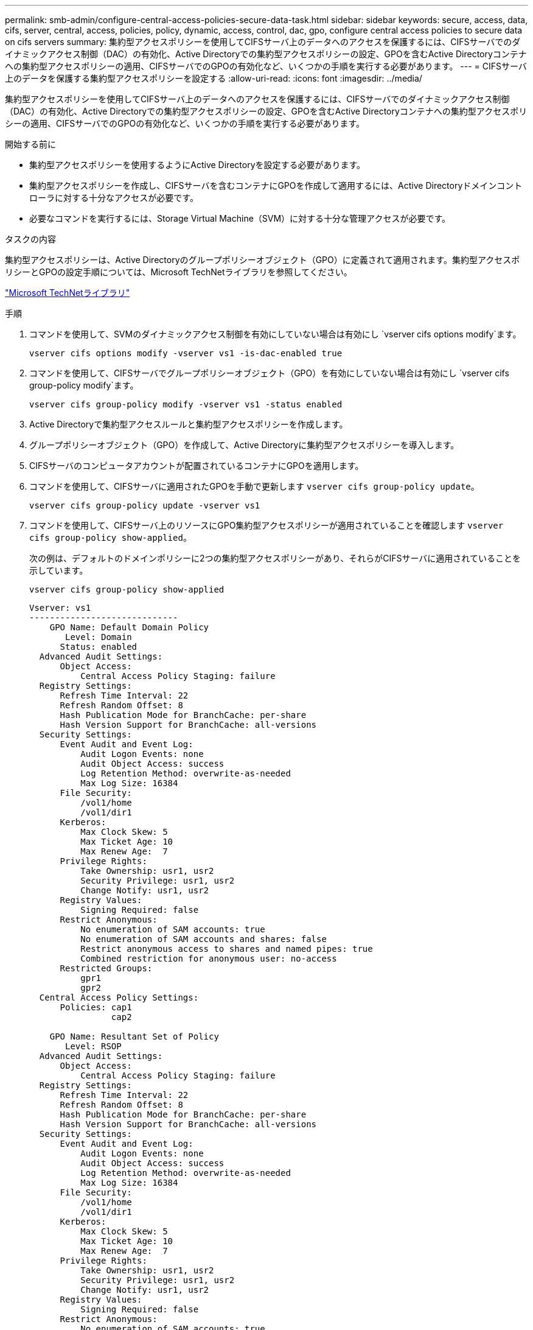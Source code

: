 ---
permalink: smb-admin/configure-central-access-policies-secure-data-task.html 
sidebar: sidebar 
keywords: secure, access, data, cifs, server, central, access, policies, policy, dynamic, access, control, dac, gpo, configure central access policies to secure data on cifs servers 
summary: 集約型アクセスポリシーを使用してCIFSサーバ上のデータへのアクセスを保護するには、CIFSサーバでのダイナミックアクセス制御（DAC）の有効化、Active Directoryでの集約型アクセスポリシーの設定、GPOを含むActive Directoryコンテナへの集約型アクセスポリシーの適用、CIFSサーバでのGPOの有効化など、いくつかの手順を実行する必要があります。 
---
= CIFSサーバ上のデータを保護する集約型アクセスポリシーを設定する
:allow-uri-read: 
:icons: font
:imagesdir: ../media/


[role="lead"]
集約型アクセスポリシーを使用してCIFSサーバ上のデータへのアクセスを保護するには、CIFSサーバでのダイナミックアクセス制御（DAC）の有効化、Active Directoryでの集約型アクセスポリシーの設定、GPOを含むActive Directoryコンテナへの集約型アクセスポリシーの適用、CIFSサーバでのGPOの有効化など、いくつかの手順を実行する必要があります。

.開始する前に
* 集約型アクセスポリシーを使用するようにActive Directoryを設定する必要があります。
* 集約型アクセスポリシーを作成し、CIFSサーバを含むコンテナにGPOを作成して適用するには、Active Directoryドメインコントローラに対する十分なアクセスが必要です。
* 必要なコマンドを実行するには、Storage Virtual Machine（SVM）に対する十分な管理アクセスが必要です。


.タスクの内容
集約型アクセスポリシーは、Active Directoryのグループポリシーオブジェクト（GPO）に定義されて適用されます。集約型アクセスポリシーとGPOの設定手順については、Microsoft TechNetライブラリを参照してください。

http://technet.microsoft.com/library/["Microsoft TechNetライブラリ"]

.手順
. コマンドを使用して、SVMのダイナミックアクセス制御を有効にしていない場合は有効にし `vserver cifs options modify`ます。
+
`vserver cifs options modify -vserver vs1 -is-dac-enabled true`

. コマンドを使用して、CIFSサーバでグループポリシーオブジェクト（GPO）を有効にしていない場合は有効にし `vserver cifs group-policy modify`ます。
+
`vserver cifs group-policy modify -vserver vs1 -status enabled`

. Active Directoryで集約型アクセスルールと集約型アクセスポリシーを作成します。
. グループポリシーオブジェクト（GPO）を作成して、Active Directoryに集約型アクセスポリシーを導入します。
. CIFSサーバのコンピュータアカウントが配置されているコンテナにGPOを適用します。
. コマンドを使用して、CIFSサーバに適用されたGPOを手動で更新します `vserver cifs group-policy update`。
+
`vserver cifs group-policy update -vserver vs1`

. コマンドを使用して、CIFSサーバ上のリソースにGPO集約型アクセスポリシーが適用されていることを確認します `vserver cifs group-policy show-applied`。
+
次の例は、デフォルトのドメインポリシーに2つの集約型アクセスポリシーがあり、それらがCIFSサーバに適用されていることを示しています。

+
`vserver cifs group-policy show-applied`

+
[listing]
----
Vserver: vs1
-----------------------------
    GPO Name: Default Domain Policy
       Level: Domain
      Status: enabled
  Advanced Audit Settings:
      Object Access:
          Central Access Policy Staging: failure
  Registry Settings:
      Refresh Time Interval: 22
      Refresh Random Offset: 8
      Hash Publication Mode for BranchCache: per-share
      Hash Version Support for BranchCache: all-versions
  Security Settings:
      Event Audit and Event Log:
          Audit Logon Events: none
          Audit Object Access: success
          Log Retention Method: overwrite-as-needed
          Max Log Size: 16384
      File Security:
          /vol1/home
          /vol1/dir1
      Kerberos:
          Max Clock Skew: 5
          Max Ticket Age: 10
          Max Renew Age:  7
      Privilege Rights:
          Take Ownership: usr1, usr2
          Security Privilege: usr1, usr2
          Change Notify: usr1, usr2
      Registry Values:
          Signing Required: false
      Restrict Anonymous:
          No enumeration of SAM accounts: true
          No enumeration of SAM accounts and shares: false
          Restrict anonymous access to shares and named pipes: true
          Combined restriction for anonymous user: no-access
      Restricted Groups:
          gpr1
          gpr2
  Central Access Policy Settings:
      Policies: cap1
                cap2

    GPO Name: Resultant Set of Policy
       Level: RSOP
  Advanced Audit Settings:
      Object Access:
          Central Access Policy Staging: failure
  Registry Settings:
      Refresh Time Interval: 22
      Refresh Random Offset: 8
      Hash Publication Mode for BranchCache: per-share
      Hash Version Support for BranchCache: all-versions
  Security Settings:
      Event Audit and Event Log:
          Audit Logon Events: none
          Audit Object Access: success
          Log Retention Method: overwrite-as-needed
          Max Log Size: 16384
      File Security:
          /vol1/home
          /vol1/dir1
      Kerberos:
          Max Clock Skew: 5
          Max Ticket Age: 10
          Max Renew Age:  7
      Privilege Rights:
          Take Ownership: usr1, usr2
          Security Privilege: usr1, usr2
          Change Notify: usr1, usr2
      Registry Values:
          Signing Required: false
      Restrict Anonymous:
          No enumeration of SAM accounts: true
          No enumeration of SAM accounts and shares: false
          Restrict anonymous access to shares and named pipes: true
          Combined restriction for anonymous user: no-access
      Restricted Groups:
          gpr1
          gpr2
  Central Access Policy Settings:
      Policies: cap1
                cap2
2 entries were displayed.
----


.関連情報
xref:display-gpo-config-task.adoc[GPO設定に関する情報の表示]

xref:display-central-access-policies-task.adoc[集約型アクセスポリシーに関する情報の表示]

xref:display-central-access-policy-rules-task.adoc[集約型アクセスポリシールールに関する情報の表示]

xref:enable-disable-dynamic-access-control-task.adoc[ダイナミックアクセス制御の有効化と無効化]
